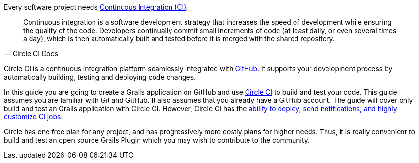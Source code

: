 Every software project needs https://circleci.com/continuous-integration/[Continuous Integration (CI)].

[quote, Circle CI Docs]
Continuous integration is a software development strategy that increases the speed of development while
ensuring the quality of the code. Developers continually commit small increments of code (at least daily, or even
several times a day), which is then automatically built and tested before it is merged with the shared repository.

Circle CI is a continuous integration platform seamlessly integrated with https://github.com/features#documentation[GitHub].  It supports your development process by automatically
building, testing and deploying code changes.

In this guide you are going to create a Grails application on GitHub and use https://circleci.com/[Circle CI] to build
and test your code. This guide assumes you are familiar with Git and GitHub. It also assumes that you already have a GitHub account.
The guide will cover only build and test an Grails application with Circle CI.  However, Circle CI has the https://circleci.com/docs/2.0/test/[ability to deploy, send notifications, and
highly customize CI jobs].

Circle has one free plan for any project, and has progressively more costly plans for higher needs. Thus, it is really convenient
to build and test an open source Grails Plugin which you may wish to contribute to the community.
